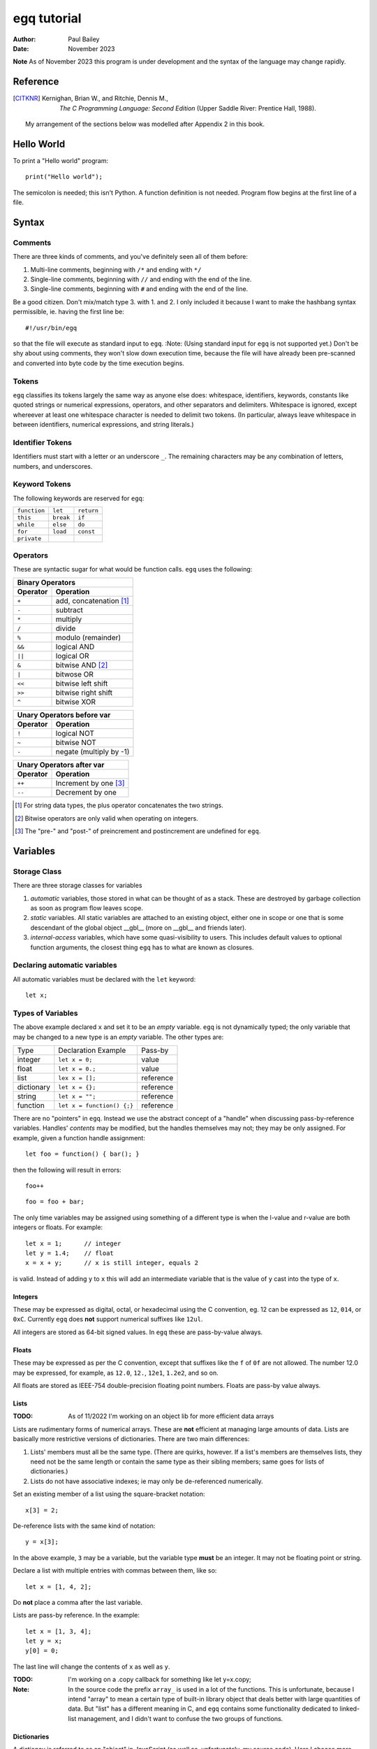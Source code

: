 ============
egq tutorial
============

:Author: Paul Bailey
:Date: November 2023

**Note** As of November 2023 this program is under development and the
syntax of the language may change rapidly.

Reference
=========

.. [CITKNR] Kernighan, Brian W., and Ritchie, Dennis M.,
            *The C Programming Language: Second Edition*
            (Upper Saddle River: Prentice Hall, 1988).

        My arrangement of the sections below was modelled after
        Appendix 2 in this book.

Hello World
===========

To print a "Hello world" program::

        print("Hello world");

The semicolon is needed; this isn't Python.  A function definition
is not needed.  Program flow begins at the first line of a file.

Syntax
======

Comments
--------

There are three kinds of comments, and you've definitely seen all of
them before:

1. Multi-line comments, beginning with ``/*`` and ending with ``*/``
2. Single-line comments, beginning with ``//`` and ending with the
   end of the line.
3. Single-line comments, beginning with ``#`` and ending with the
   end of the line.

Be a good citizen.  Don't mix/match type 3. with 1. and 2.  I only
included it because I want to make the hashbang syntax permissible,
ie. having the first line be::

        #!/usr/bin/egq

so that the file will execute as standard input to ``egq``.
:Note: (Using standard input for ``egq`` is not supported yet.)
Don't be shy about using comments, they won't slow down execution
time, because the file will have already been pre-scanned and
converted into byte code by the time execution begins.

Tokens
------

``egq`` classifies its tokens largely the same way as anyone else does:
whitespace, identifiers, keywords, constants like quoted strings or
numerical expressions, operators, and other separators and delimiters.
Whitespace is ignored, except whereever at least one whitespace
character is needed to delimit two tokens.  (In particular, always leave
whitespace in between identifiers, numerical expressions, and string
literals.)

Identifier Tokens
-----------------

Identifiers must start with a letter or an underscore ``_``.
The remaining characters may be any combination of letters, numbers,
and underscores.

Keyword Tokens
--------------

The following keywords are reserved for ``egq``:

============ ========= ==========
``function`` ``let``   ``return``
``this``     ``break`` ``if``
``while``    ``else``  ``do``
``for``      ``load``  ``const``
``private``
============ ========= ==========

Operators
---------

These are syntactic sugar for what would be function calls.  ``egq``
uses the following:

======== =======================
Binary Operators
--------------------------------
Operator Operation
======== =======================
``+``    add, concatenation [#]_
``-``    subtract
``*``    multiply
``/``    divide
``%``    modulo (remainder)
``&&``   logical AND
``||``   logical OR
``&``    bitwise AND [#]_
``|``    bitwose OR
``<<``   bitwise left shift
``>>``   bitwise right shift
``^``    bitwise XOR
======== =======================

======== =======================
Unary Operators before var
--------------------------------
Operator Operation
======== =======================
``!``    logical NOT
``~``    bitwise NOT
``-``    negate (multiply by -1)
======== =======================

======== =====================
Unary Operators after var
------------------------------
Operator Operation
======== =====================
``++``   Increment by one [#]_
``--``   Decrement by one
======== =====================

.. [#] For string data types, the plus operator concatenates the two strings.

.. [#] Bitwise operators are only valid when operating on integers.

.. [#] The "pre-" and "post-" of preincrement and postincrement are undefined for ``egq``.

Variables
=========

Storage Class
-------------

There are three storage classes for variables

1. *automatic* variables, those stored in what can be thought of as
   a stack.  These are destroyed by garbage collection as soon as
   program flow leaves scope.
2. *static* variables.  All static variables are attached to an
   existing object, either one in scope or one that is some descendant
   of the global object __gbl__ (more on __gbl__ and friends later).
3. *internal-access* variables, which have some quasi-visibility to
   users.  This includes default values to optional function arguments,
   the closest thing ``egq`` has to what are known as closures.

Declaring automatic variables
-----------------------------

All automatic variables must be declared with the ``let`` keyword::

        let x;

Types of Variables
------------------

The above example declared ``x`` and set it to be an *empty* variable.
``egq`` is not dynamically typed; the only variable that may be changed
to a new type is an *empty* variable.  The other types are:

========== ========================== =========
Type       Declaration Example        Pass-by
---------- -------------------------- ---------
integer    ``let x = 0;``             value
float      ``let x = 0.;``            value
list       ``lex x = [];``            reference
dictionary ``let x = {};``            reference
string     ``let x = "";``            reference
function   ``let x = function() {;}`` reference
========== ========================== =========

There are no "pointers" in ``egq``.  Instead we use the abstract
concept of a "handle" when discussing pass-by-reference variables.
Handles' *contents* may be modified, but the handles themselves
may not; they may be only assigned.  For example, given a function
handle assignment::

        let foo = function() { bar(); }

then the following will result in errors::

        foo++

::

        foo = foo + bar;

The only time variables may be assigned using something of a different
type is when the l-value and r-value are both integers or floats.
For example::

        let x = 1;      // integer
        let y = 1.4;    // float
        x = x + y;      // x is still integer, equals 2

is valid.  Instead of adding ``y`` to ``x`` this will add an
intermediate variable that is the value of ``y`` cast into the
type of ``x``.


Integers
~~~~~~~~

These may be expressed as digital, octal, or hexadecimal using the
C convention, eg. 12 can be expressed as ``12``, ``014``, or ``0xC``.
Currently ``egq`` does **not** support numerical suffixes like ``12ul``.

All integers are stored as 64-bit signed values.  In ``egq`` these
are pass-by-value always.

Floats
~~~~~~

These may be expressed as per the C convention, except that suffixes
like the ``f`` of ``0f`` are not allowed.  The number 12.0 may be
expressed, for example, as ``12.0``, ``12.``, ``12e1``, ``1.2e2``,
and so on.

All floats are stored as IEEE-754 double-precision floating point
numbers.  Floats are pass-by value always.

Lists
~~~~~


:TODO:
        As of 11/2022 I'm working on an object lib for more
        efficient data arrays

Lists are rudimentary forms of numerical arrays.  These are **not**
efficient at managing large amounts of data.
Lists are basically more restrictive versions of dictionaries.
There are two main differences:

1. Lists' members must all be the same type.  (There are quirks,
   however.  If a list's members are themselves lists, they need
   not be the same length or contain the same type as their sibling
   members; same goes for lists of dictionaries.)
2. Lists do not have associative indexes; ie may only be de-referenced
   numerically.

Set an existing member of a list using the square-bracket notation::

        x[3] = 2;

De-reference lists with the same kind of notation::

        y = x[3];

In the above example, ``3`` may be a variable, but the variable type
**must** be an integer.  It may not be floating point or string.

Declare a list with multiple entries with commas between them,
like so::

        let x = [1, 4, 2];

Do **not** place a comma after the last variable.

Lists are pass-by reference.  In the example::

        let x = [1, 3, 4];
        let y = x;
        y[0] = 0;

The last line will change the contents of ``x`` as well as ``y``.

:TODO:
        I'm working on a .copy callback for something like let y=x.copy;

:Note:
        In the source code the prefix ``array_`` is used in a lot of
        the functions.  This is unfortunate, because I intend "array" to
        mean a certain type of built-in library object that deals better
        with large quantities of data.  But "list" has a different
        meaning in C, and ``egq`` contains some functionality dedicated
        to linked-list management, and I didn't want to confuse the two
        groups of functions.


Dictionaries
~~~~~~~~~~~~

A dictionay is referred to as an "object" in JavaScript (as well as,
unfortunately, my source code).  Here I choose more appropriate language,
since technically all of these data types have some object-like
characteristics.

A dictionary is an associative array--an array where you may de-reference
it by enumeration instead of by index number.  It contents may be of
various types.

A dictionary may be declared in an initializer, using syntax very
similar to JavaScript::

        let x = {
                thing: 1,
                foo: function () { bar(); }
                // note, no comma after above last element
        };

or by assigning undeclared members using the dot notation::

        let x = {};

        // create new element 'thing'
        x.thing = 1;

        // ditto, but 'foo'
        x.foo = function() { bar(); }

Once a member has been declared and initialized to a certain type, it
may not change type again.

A dictionary may be de-referenced in one of two ways:
1. The dot notation::

        let y = x.thing;

2. Associative-array notation::

        let y = x["thing"];

3. Numerical-array notation::

        let y = x[2];

Example 3 is not recommended, nor will it be noticeably faster than
example 1.

:TODO:
        As of 11/2023, between examples 1 and 2, 1 is quicker, because
        of how array indexes of string types are parsed and hashed before
        a lookup.

All dictionaries are pass-by reference.

String
~~~~~~

In ``egq`` a string is an object-like variable, whose literal expression
is surrounded by either single or double quotes.  The usual backslash
escapes are recognized (**although** I do not yet support Unicode),
so you can escape an internal quote with ``\"``.  Or if your string
literal does not have both kinds of quotes in it, you could simply escape
it by using the other kind of quote.  The following two strings evaluate
the same way::

        "This is a \"string\""
        'This is a "string"'

Strings behave a litter weird around line endings.  The following
examples will all parse identically (save for how the line number
is saved for error dumps):

Ex 1::

        "A two-line
        string"

Ex 2::

        "A two-line\nstring"

Ex 3::

        "A two-line\n\
        string"

Ex 4::

        "A \
        two-line
        string"

Examples 2 and 3 are the clearest, but you could be even clearer
(at the expense of some functional overhead) with::

        [ "A two-line",
          "string" ].join("\n")

This becomes especially useful for long paragraphs and such.

**Important** Unlike most high-level programming languages, strings
are pass-by-reference.  In the case::

        let x = "Some string";
        let y = x;

any modification to ``y`` will change ``x``.  To get a duplicate, use
the builtin ``copy`` method::

        let x = "Some string";
        let y = x.copy();
        // y and x now have handles to separate strings.

Function
~~~~~~~~

A function executes code and returns either a value or an empty variable.

In ``egq``, **all functions are anonymous**.
The familiar JavaScript notation::

        function foo() {...

will **not** work.  Instead declare a function by assigning it to a
variable::

        let foo = function() {...

(More on this later when I get into the weeds of IIFE's, lambdas,
closures, and the like...)

The ``typeof`` Builtin Function
~~~~~~~~~~~~~~~~~~~~~~~~~~~~~~~

Since things like ``x = y`` for ``x`` and ``y`` of different
types can cause syntax errors (which currently causes the program
to panic and exit() -PB 11/22), a variable can have its type checked
using the builtin ``typeof`` function.  This returns a value type
string.  Depending on the type, it will be one of the following:

========== =======================
Type       ``typeof`` Return value
---------- -----------------------
empty      "empty"
integer    "integer"
float      "float"
list       "list"
dictionary "dictionary"
string     "string"
function   "function"
========== =======================

Expressions
-----------

For the purposes of this documentation, an *expression* is a complete
line* of code e.g.::

        let x = y;

A *multiline expression* is a group of expressions bounded by curly
braces, e.g.::

        {
                let x = y;
                foo(bar);
        }

[(*) Note, I'm being casual with the word "line."  I assume you know
what I mean.]

Braces also define a new `Scope`_, see below.

All single-line expressions must be of the following kind:

* assignment of a variable::

        x = y

* declaration of a variable::

        let x;

* calling a function.  (A variable need not be assigned its
  return value.)::

        foo();

* The empty statement::

        ;

* An evaluation statement that does not assign a variable, but it
  **must** be surrounded by braces.

  valid::

        (1 + 2);  // does nothing but waste cycles

  invalid::

        1 + 2;

  This has implications for IIFEs, but if you use good programming
  style you won't notice.

Program Flow
============

In this section, *condition* refers to a boolean truth statement.
Since program flow requires this, let's start there...

Condionals
----------

There are no native Boolean types for ``egq``.  Instead *condition*
is evaluated in one of two ways:

1. Comparison between two objects::

        *l-value* *relational-operator* *r-value*

2. Comparison of an object to some concept of "true"

The following relational operators are:

======== ========================
Operator Meaning
======== ========================
==       Equals*
<=       Less than or equal to
>=       Greater than or equal to
!=       Not equal to
<        Less than
>        Greater than
======== ========================

Do not compare values of different types.  Do not compare
functions at all.  In the case of strings, the test is
whether or not their contents match, ie. the ``==`` operator
between two strings is the opposite result of C's ``strcmp``
function.

:TODO:
        comparison of objects are not supported yet, need
        to add ability to customize operators for objects.

The following conditions result in a variable by itself
evaluating to *true*:

========== ===============================
Type       Condition
========== ===============================
empty      false always
integer    != 0
float      != 0.0*
list       true always
dictionary true always
string     true if not the empty "" string
function   true always
========== ===============================

``if`` Statement
~~~~~~~~~~~~~~~~

An ``if`` statement follows the syntax:

        ``if`` (*condition*)
                *expression*;

If *expression* is multi-line, it must be surrounded by braces.

If condition is true, *expression* will be executed, otherwise it will
be skipped.


``if`` ... ``else if`` ... ``else`` block
-----------------------------------------

The ``if`` statement may continue likewise::

        if (*condition1*)
                *expression1*;
        else if (condition2*)
                *expression2*;
        ...
        else
                *expressionN*;

This is analogous to the ``switch`` statement in C and JS (but which is
not supported here).

``do`` loop
-----------

The ``do`` loop is similar to C::

        do
                *statement*
        while (*condition*);

*expression* is executed the first time always, but successive executions
depend on *condition*,

``while``

``for`` loop
------------

The ``for`` loop is similar to C.  Borrowing from [CITKNR]_ page 60:

        The ``for`` statement::

                for (*expr1*; *expr2*; *expr3*)
                        *statement*

        is equivalent to::

                *expr1*;
                while (*expr2*) {
                        *statement*
                        *expr3*
                }

If you declare an iterator in *expr1*, e.g.::

        for (let i=0; i < n; i++) {...

then in this example ``i`` will be visible inside the loop but not
outside of it.  However, ``i`` must not be declared yet in the outer
scope or you will get a multiple-declaration error.

For those who prefer the Python-like version, use an object's
``foreach`` builtin method, described later.


Scope
=====

At any given moment, the following variables are visible, and when
they are referenced, the parser searches for them in this order:

1. All automatic variables at the current execution scope.  These
   are analogous to variables declared on a function's stack after
   the frame pointer.

2. All top-level elements of the currently running object ``this``.
   While not in a function, ``this`` is set to the global object
   ``__gbl__``.

3. All top-level children of the global object ``__gbl__``.

4. The global object ``__gbl__`` itself.

To avoid namespace confusion, you could type ``this.that`` instead
of ``that``, or ``__gbl__.thing`` instead of ``thing``, and you will
always get the right one.

More on Automatic Variable Scope
--------------------------------

Automatic variables are part of a quasi-stack machine.  A virtual
frame pointer prevents a function from accessing variables in
the calling function's scope (since the caller is currently not
known).

This means that while inside a function, it cannot access variables
in a parent function (if it's nested) or even the automatic variables
at the global scope (although it can always access ``__gbl__`` and
``this``).

In the following example, an error will be thrown if foo() is called::

        let n = 1;
        let foo = function() {
                // THIS WON'T WORK!!!
                bar(n);
        };

because the variable ``n`` is no longer in scope.  The same is true for
nested functions::

        let thing = function() {
                let n = 1;
                let foo = function() {
                        // THIS STILL WON'T WORK!!
                        bar(n);
                };
        };

One work-around is to use argument defaults::

        let thing = function() {
                let n = 1;
                let foo = function(n=n) {
                        // finally, this works...
                        // ...assuming bar is visible :)
                        bar(n);
                };
        };

The reason this works has to do with the `Function Call Syntax`_, and will
be discussed below.  But the gist is, the first ``n`` of ``n=n`` names
the argument, and the second ``n`` declares a default value in case
``n`` is not provided by the caller.  This default is evaluated at the
time the function is created--while execution is still in the outer
function's scope--and will not be destroyed until ``foo`` (and any other
variables that got assigned the same handle as ``foo``) is also
destroyed.  This is the closest thing there is to a *closure* in ``egq``.

Variables may also be declared inside loop statements, for even further
namespace reduction::

        let thing = function(a, b) {
                if (b) {
                        let x = b;
                }

                // THIS WON'T WORK!!
                let a = x;
                ...

In this example, ``x`` is only visible inside the ``if`` statement.

One limitation of this is that only one automatic variable of a given
name may exist in a given scope at any time.  Since all of a
function's variables outside the ``if`` statement are still in scope,
``x`` must not have already been declared::

        let thing = function(a, b) {
                if (b) {
                        // THIS WON'T WORK
                        let a = b;
                        ...

Function Syntax
===============

Function Definition Syntax
--------------------------

Function definitions take the form::

        function(*args*)
                *expression*

*args* is a group of identifiers, delimited by commas, which will be
used to identify the caller's parameters, e.g.::

        function(x, y, z)

An *optional argument* must be designated as::

        *arg* = *default*

where *default* is an expression that evaluates to a default value for
the argument should one not be provided by the caller, e.g.::

        function(a, b, c = "Hello", d = 12.5)

Do not be misled by the "a=b" syntax of parameter definitions.  The
arguments passed to the function will be the same exact order as they
were provided by the caller.  So it makes no sense to place the
optional arguments at the front of the argument list.

Function Call Syntax
--------------------

The number of functions provided must be at least as many as the number
of arguments defined in the function definition up to the last mandatory
argument defined.  More arguments may be provided than are defined,
in which case they'll be ignored and the caller would have wasted compute
cycles...

The arguments are not type-checked.  If the wrong type was provided to
the function, that will be discovered soon enough while the function
itself is executing.

A function may not always return the same type.  For example, the builtin
function Io.open returns a file object upon success, and an error string
upon failure.  If this is the case (it ought to be documented, right?),
use the ``typeof`` builtin function to check it.

:TODO: The rest of this documentation

.. : vim: set syntax=rst :
